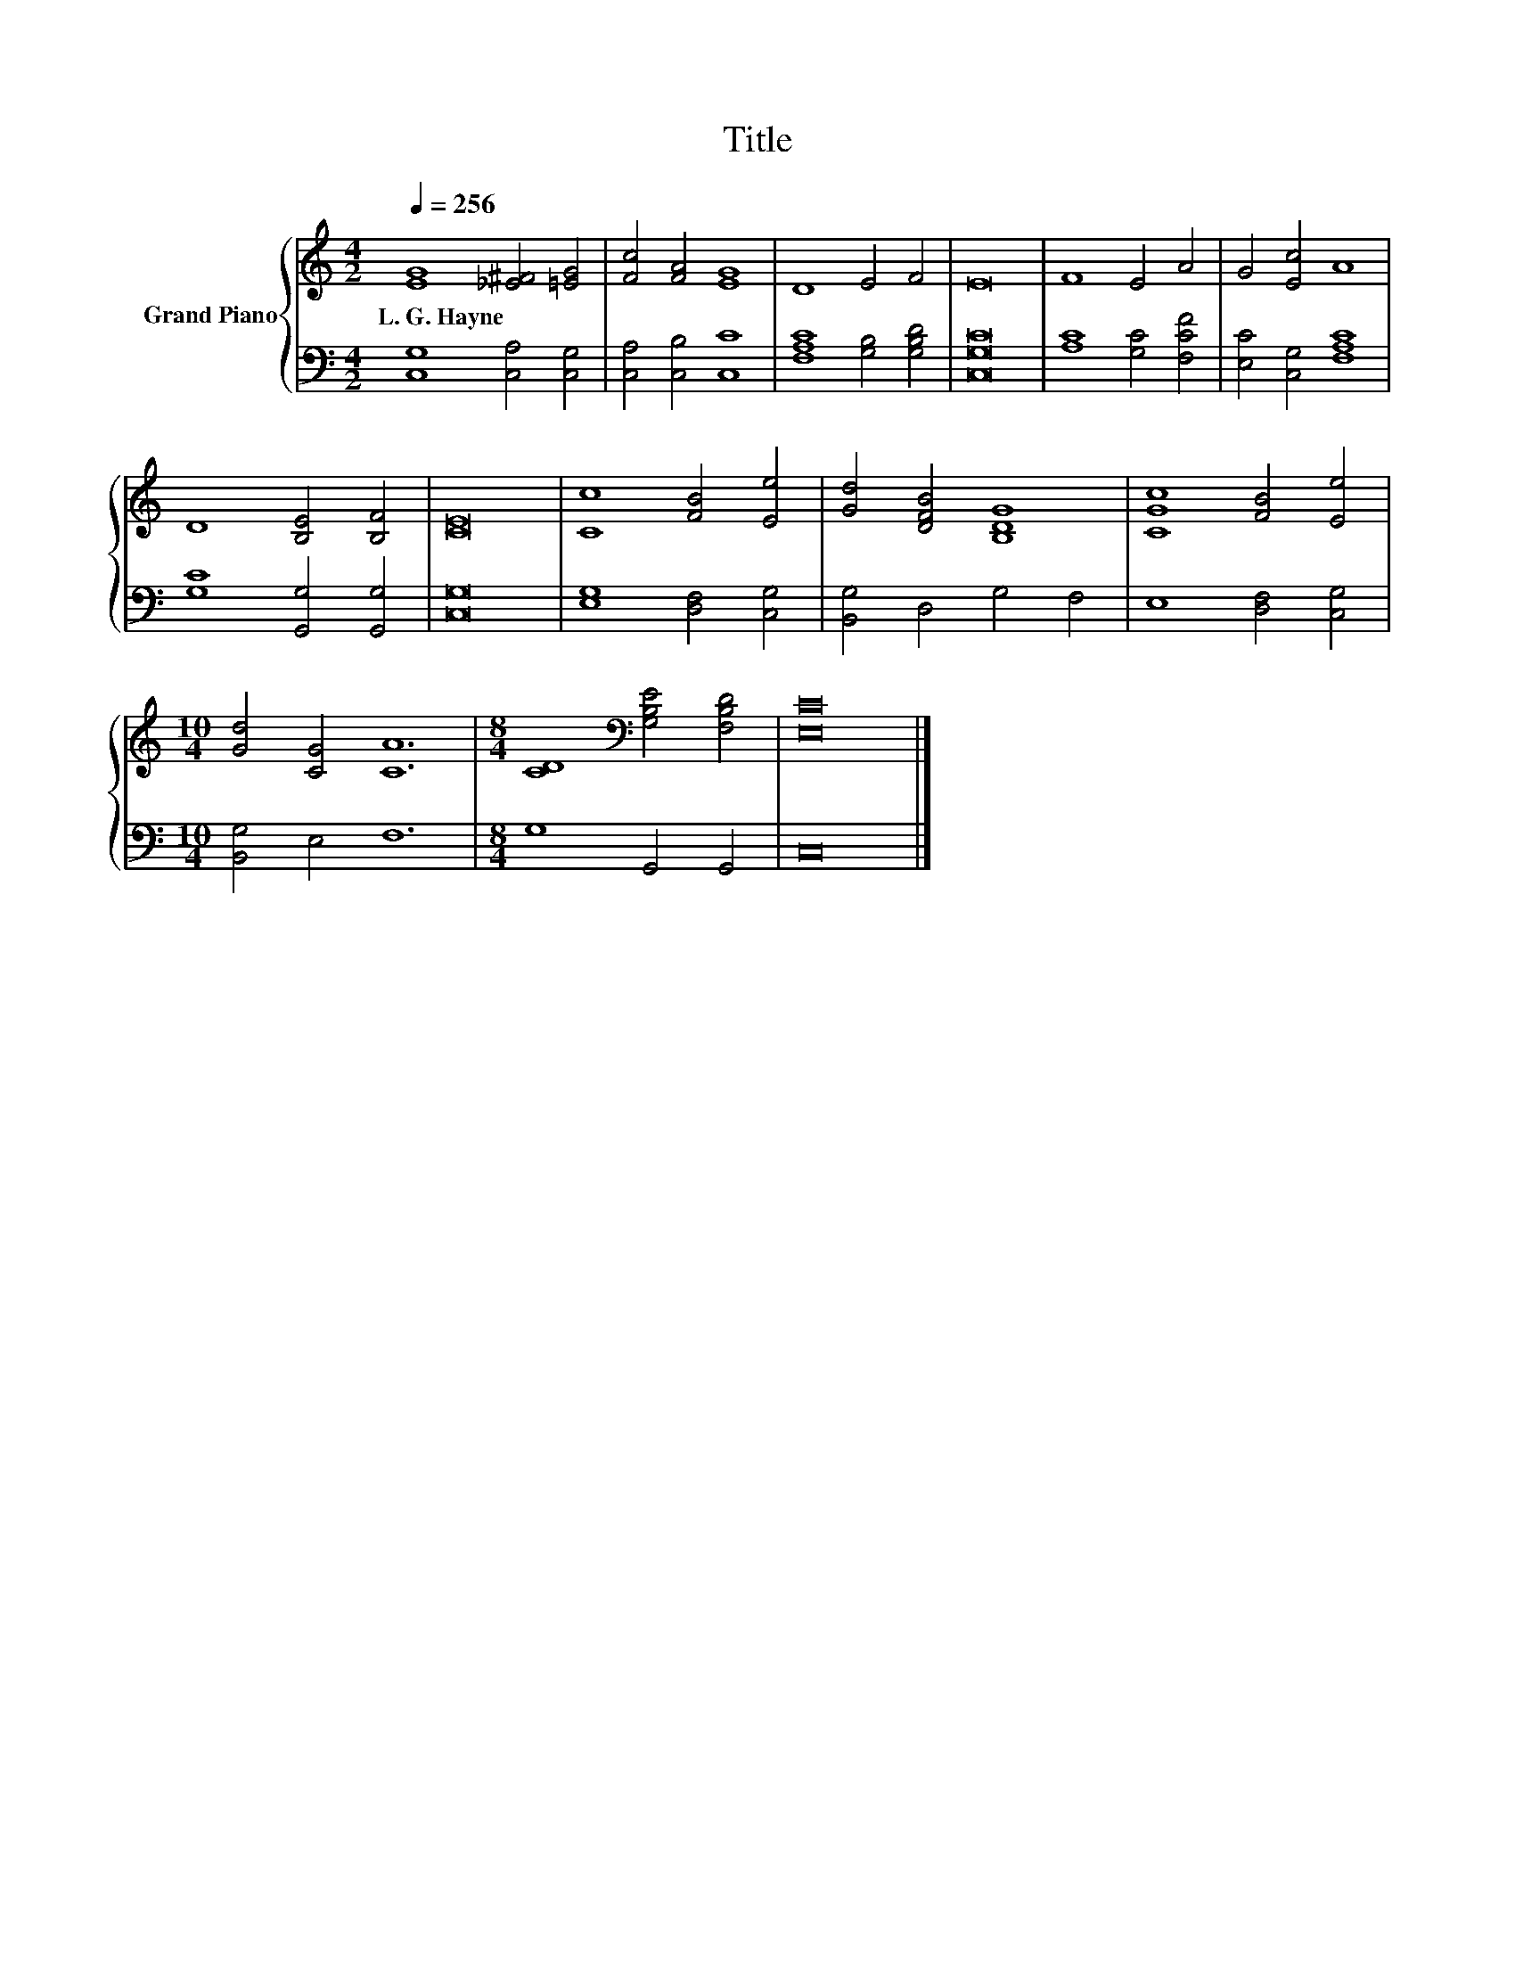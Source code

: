 X:1
T:Title
%%score { 1 | 2 }
L:1/8
Q:1/4=256
M:4/2
K:C
V:1 treble nm="Grand Piano"
V:2 bass 
V:1
 [EG]8 [_E^F]4 [=EG]4 | [Fc]4 [FA]4 [EG]8 | D8 E4 F4 | E16 | F8 E4 A4 | G4 [Ec]4 A8 | %6
w: L.~G.~Hayne * *||||||
 D8 [B,E]4 [B,F]4 | [CE]16 | [Cc]8 [FB]4 [Ee]4 | [Gd]4 [DFB]4 [B,DG]8 | [CGc]8 [FB]4 [Ee]4 | %11
w: |||||
[M:10/4] [Gd]4 [CG]4 [CA]12 |[M:8/4] [CD]8[K:bass] [G,B,E]4 [F,B,D]4 | [E,C]16 |] %14
w: |||
V:2
 [C,G,]8 [C,A,]4 [C,G,]4 | [C,A,]4 [C,B,]4 [C,C]8 | [F,A,C]8 [G,B,]4 [G,B,D]4 | [C,G,C]16 | %4
 [A,C]8 [G,C]4 [F,CF]4 | [E,C]4 [C,G,]4 [F,A,C]8 | [G,C]8 [G,,G,]4 [G,,G,]4 | [C,G,]16 | %8
 [E,G,]8 [D,F,]4 [C,G,]4 | [B,,G,]4 D,4 G,4 F,4 | E,8 [D,F,]4 [C,G,]4 |[M:10/4] [B,,G,]4 E,4 F,12 | %12
[M:8/4] G,8 G,,4 G,,4 | C,16 |] %14

